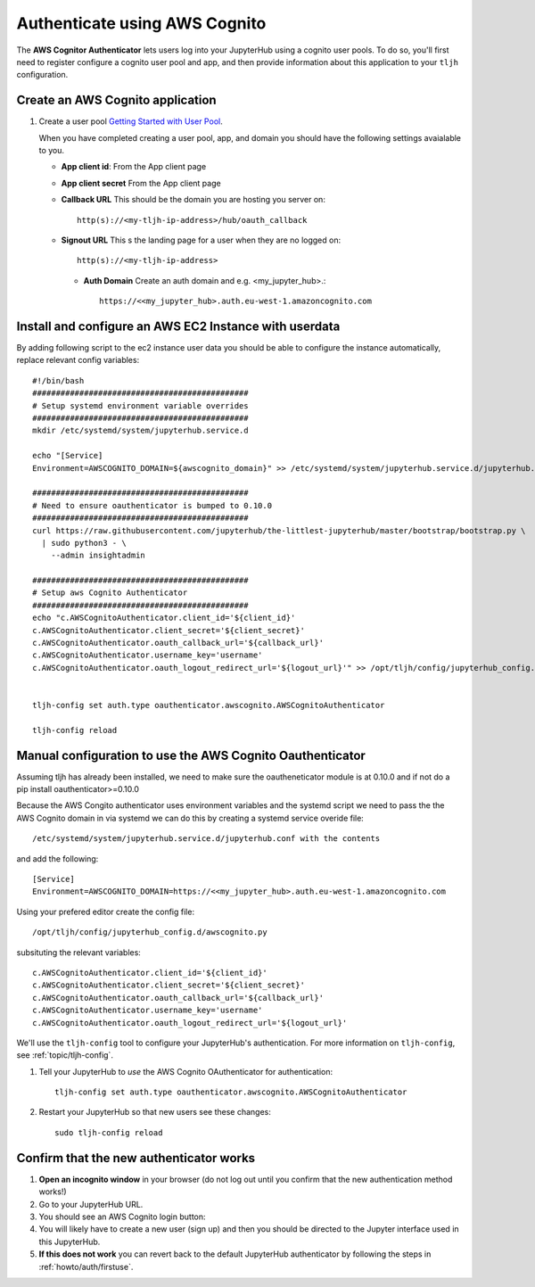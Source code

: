 .. _howto/auth/awscognito:

==============================
Authenticate using AWS Cognito
==============================

The **AWS Cognitor Authenticator** lets users log into your JupyterHub using
a cognito user pools. To do so, you'll first need to register configure a 
cognito user pool and app, and then provide information about this
application to your ``tljh`` configuration.


Create an AWS Cognito application
=========================================

#. Create a user pool `Getting Started with User Pool <https://docs.aws.amazon.com/cognito/latest/developerguide/getting-started-with-cognito-user-pools.html>`_.

   When you have completed creating a user pool, app, and domain you should have the following settings avaialable to you.

   * **App client id**: From the App client page 
   * **App client secret** From the App client page
   * **Callback URL** This should be the domain you are hosting you server on::

         http(s)://<my-tljh-ip-address>/hub/oauth_callback

   * **Signout URL** This s the landing page for a user when they are no logged on::

        http(s)://<my-tljh-ip-address>

    * **Auth Domain** Create an auth domain and e.g. <my_jupyter_hub>.::

        https://<<my_jupyter_hub>.auth.eu-west-1.amazoncognito.com


Install and configure an AWS EC2 Instance with userdata
========================================================

By adding following script to the ec2 instance user data you should be 
able to configure the instance automatically, replace relevant config variables::

        #!/bin/bash
        ##############################################
        # Setup systemd environment variable overrides
        ##############################################
        mkdir /etc/systemd/system/jupyterhub.service.d

        echo "[Service]
        Environment=AWSCOGNITO_DOMAIN=${awscognito_domain}" >> /etc/systemd/system/jupyterhub.service.d/jupyterhub.conf
        
        ##############################################
        # Need to ensure oauthenticator is bumped to 0.10.0
        ##############################################
        curl https://raw.githubusercontent.com/jupyterhub/the-littlest-jupyterhub/master/bootstrap/bootstrap.py \
          | sudo python3 - \
            --admin insightadmin

        ##############################################
        # Setup aws Cognito Authenticator 
        ##############################################
        echo "c.AWSCognitoAuthenticator.client_id='${client_id}'
        c.AWSCognitoAuthenticator.client_secret='${client_secret}'
        c.AWSCognitoAuthenticator.oauth_callback_url='${callback_url}'
        c.AWSCognitoAuthenticator.username_key='username'
        c.AWSCognitoAuthenticator.oauth_logout_redirect_url='${logout_url}'" >> /opt/tljh/config/jupyterhub_config.d/awscognito.py


        tljh-config set auth.type oauthenticator.awscognito.AWSCognitoAuthenticator

        tljh-config reload

Manual configuration to use the AWS Cognito Oauthenticator
============================================================

Assuming tljh has already been installed, we need to make sure the oautheneticator module is at 0.10.0 and if not 
do a pip install oauthenticator>=0.10.0

Because the AWS Congito authenticator uses environment variables and the systemd script we need to pass the 
the AWS Cognito domain in via systemd we can do this by creating a systemd service overide file::

        /etc/systemd/system/jupyterhub.service.d/jupyterhub.conf with the contents

and add the following::

        [Service]
        Environment=AWSCOGNITO_DOMAIN=https://<<my_jupyter_hub>.auth.eu-west-1.amazoncognito.com

Using your prefered editor create the config file::

        /opt/tljh/config/jupyterhub_config.d/awscognito.py

subsituting the relevant variables::

        c.AWSCognitoAuthenticator.client_id='${client_id}'
        c.AWSCognitoAuthenticator.client_secret='${client_secret}'
        c.AWSCognitoAuthenticator.oauth_callback_url='${callback_url}'
        c.AWSCognitoAuthenticator.username_key='username'
        c.AWSCognitoAuthenticator.oauth_logout_redirect_url='${logout_url}'

We'll use the ``tljh-config`` tool to configure your JupyterHub's authentication.
For more information on ``tljh-config``, see :ref:`topic/tljh-config`.

#. Tell your JupyterHub to *use* the AWS Cognito OAuthenticator for authentication::

     tljh-config set auth.type oauthenticator.awscognito.AWSCognitoAuthenticator

#. Restart your JupyterHub so that new users see these changes::

     sudo tljh-config reload

Confirm that the new authenticator works
========================================

#. **Open an incognito window** in your browser (do not log out until you confirm
   that the new authentication method works!)

#. Go to your JupyterHub URL.

#. You should see an AWS Cognito login button:

#. You will likely have to create a new user (sign up) and then you should be directed to the
   Jupyter interface used in this JupyterHub.

#. **If this does not work** you can revert back to the default
   JupyterHub authenticator by following the steps in :ref:`howto/auth/firstuse`.
